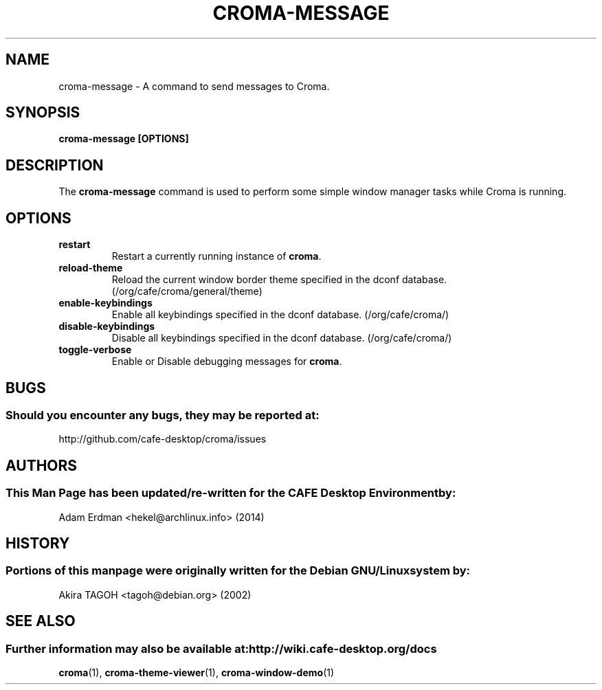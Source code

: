 .\" Man page for croma-message.
.TH CROMA-MESSAGE 1 "8 February 2014" "CAFE Desktop Environment"
.\" Please adjust this date whenever revising the manpage.
.\"
.SH "NAME"
croma\-message \- A command to send messages to Croma.
.SH "SYNOPSIS"
.B croma\-message [OPTIONS]
.SH "DESCRIPTION"
The \fBcroma\-message\fP command is used to perform some simple window manager tasks while Croma is running.

.SH "OPTIONS"
.TP
\fBrestart\fR
Restart a currently running instance of \fBcroma\fP.
.TP
\fBreload\-theme\fR
Reload the current window border theme specified in the dconf database. (/org/cafe/croma/general/theme)
.TP
\fBenable\-keybindings\fR
Enable all keybindings specified in the dconf database. (/org/cafe/croma/)
.TP
\fBdisable\-keybindings\fR
Disable all keybindings specified in the dconf database. (/org/cafe/croma/)
.TP
\fBtoggle\-verbose\fR
Enable or Disable debugging messages for \fBcroma\fR.

.SH "BUGS"
.SS Should you encounter any bugs, they may be reported at: 
http://github.com/cafe-desktop/croma/issues
.SH "AUTHORS"
.SS This Man Page has been updated/re-written for the CAFE Desktop Environment by:
Adam Erdman <hekel@archlinux.info> (2014)
.SH "HISTORY"
.SS Portions of this manpage were originally written for the Debian GNU/Linux system by:
Akira TAGOH <tagoh@debian.org> (2002)
.SH "SEE ALSO"
.SS Further information may also be available at: http://wiki.cafe-desktop.org/docs
.P
.BR croma (1),
.BR croma-theme-viewer (1),
.BR croma-window-demo (1)
